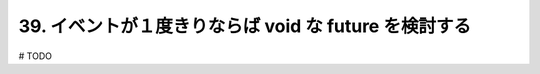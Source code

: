 39. イベントが１度きりならば void な future を検討する
========================================================

# TODO

